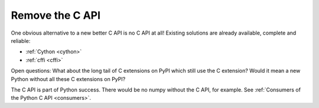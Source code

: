 .. _remove-c-api:

++++++++++++++++
Remove the C API
++++++++++++++++

One obvious alternative to a new better C API is no C API at all! Existing
solutions are already available, complete and reliable:

* :ref:`Cython <cython>`
* :ref:`cffi <cffi>`

Open questions: What about the long tail of C extensions on PyPI which still
use the C extension? Would it mean a new Python without all these C extensions
on PyPI?

The C API is part of Python success. There would be no numpy without the C API,
for example. See :ref:`Consumers of the Python C API <consumers>`.
